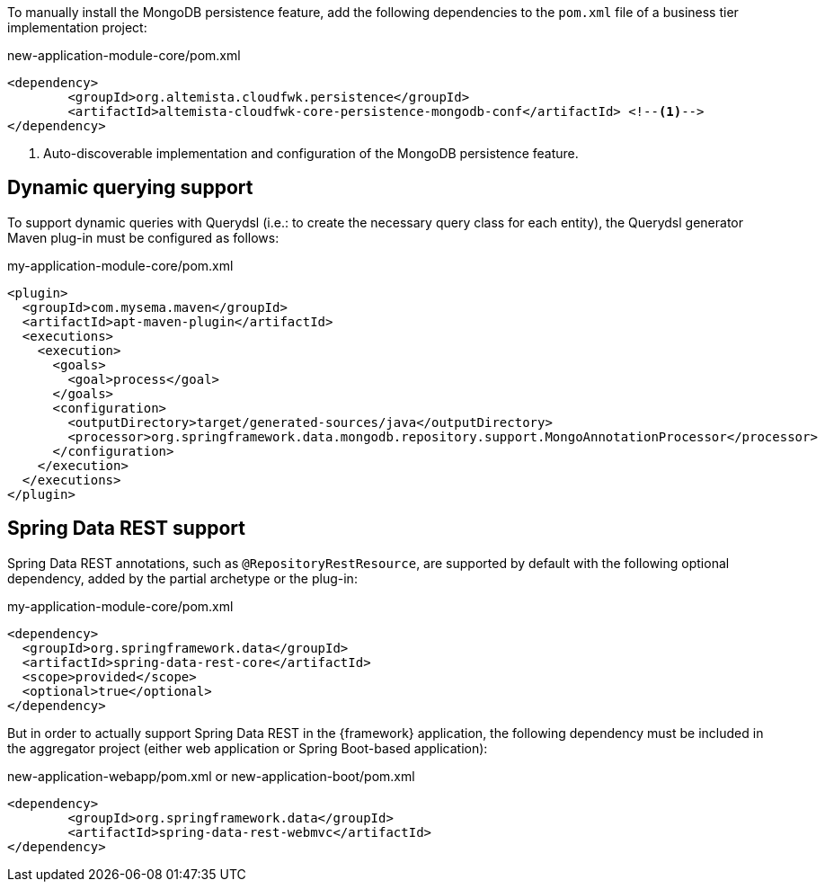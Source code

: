 
:fragment:

To manually install the MongoDB persistence feature, add the following dependencies to the `pom.xml` file of a business tier implementation project:

[source,xml]
.new-application-module-core/pom.xml
----
<dependency>
	<groupId>org.altemista.cloudfwk.persistence</groupId>
	<artifactId>altemista-cloudfwk-core-persistence-mongodb-conf</artifactId> <!--1-->
</dependency>
----
<1> Auto-discoverable implementation and configuration of the MongoDB persistence feature.

[[altemista-cloudfwk-core-persistence-mongodb-conf-configuration-dynamic]]
== Dynamic querying support

To support dynamic queries with Querydsl (i.e.: to create the necessary query class for each entity), the Querydsl generator Maven plug-in must be configured as follows:

[source,xml,options="nowrap"]
.my-application-module-core/pom.xml
----
<plugin>
  <groupId>com.mysema.maven</groupId>
  <artifactId>apt-maven-plugin</artifactId>
  <executions>
    <execution>
      <goals>
        <goal>process</goal>
      </goals>
      <configuration>
        <outputDirectory>target/generated-sources/java</outputDirectory>
        <processor>org.springframework.data.mongodb.repository.support.MongoAnnotationProcessor</processor>
      </configuration>
    </execution>
  </executions>
</plugin>
----

== Spring Data REST support

Spring Data REST annotations, such as `@RepositoryRestResource`, are supported by default with the following optional dependency, added by the partial archetype or the plug-in:

[source,xml]
.my-application-module-core/pom.xml
----
<dependency>
  <groupId>org.springframework.data</groupId>
  <artifactId>spring-data-rest-core</artifactId>
  <scope>provided</scope>
  <optional>true</optional>
</dependency>
----

But in order to actually support Spring Data REST in the {framework} application, the following dependency must be included in the aggregator project (either web application or Spring Boot-based application):

[source,xml]
.new-application-webapp/pom.xml or new-application-boot/pom.xml
----
<dependency>
	<groupId>org.springframework.data</groupId>
	<artifactId>spring-data-rest-webmvc</artifactId>
</dependency>
----
